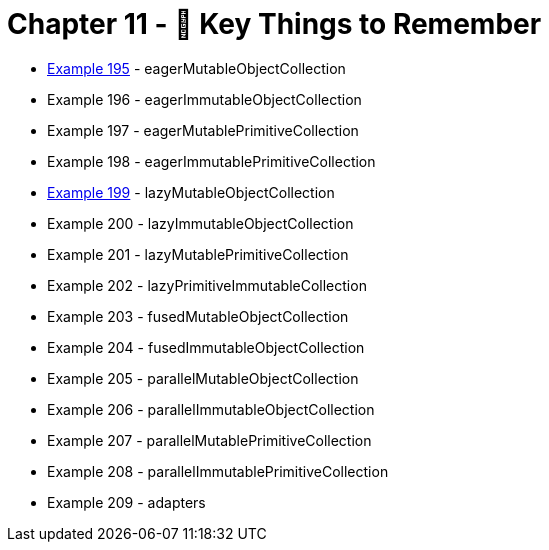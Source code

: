 = Chapter 11 - 🔐 Key Things to Remember

* link:Example195Test.java[Example 195] - eagerMutableObjectCollection
* Example 196 - eagerImmutableObjectCollection
* Example 197 - eagerMutablePrimitiveCollection
* Example 198 - eagerImmutablePrimitiveCollection
* link:Example199Test.java[Example 199] - lazyMutableObjectCollection
* Example 200 - lazyImmutableObjectCollection
* Example 201 - lazyMutablePrimitiveCollection
* Example 202 - lazyPrimitiveImmutableCollection
* Example 203 - fusedMutableObjectCollection
* Example 204 - fusedImmutableObjectCollection
* Example 205 - parallelMutableObjectCollection
* Example 206 - parallelImmutableObjectCollection
* Example 207 - parallelMutablePrimitiveCollection
* Example 208 - parallelImmutablePrimitiveCollection
* Example 209 - adapters
